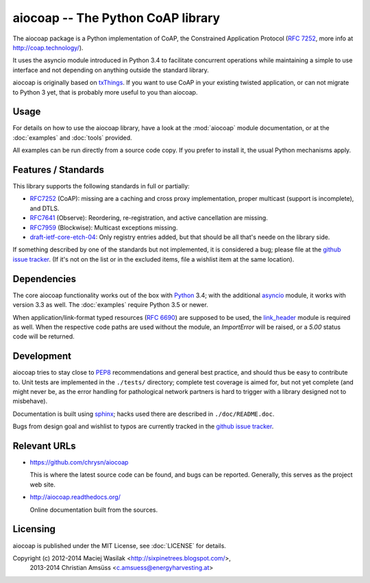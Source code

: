 aiocoap -- The Python CoAP library
==================================

The aiocoap package is a Python implementation of CoAP, the Constrained
Application Protocol (`RFC 7252`_, more info at http://coap.technology/).

It uses the asyncio module introduced in Python 3.4 to facilitate concurrent
operations while maintaining a simple to use interface and not depending on
anything outside the standard library.

aiocoap is originally based on txThings_. If you want to use CoAP in your
existing twisted application, or can not migrate to Python 3 yet, that is
probably more useful to you than aiocoap.

.. _`RFC 7252`: http://tools.ietf.org/html/rfc7252
.. _txThings: https://github.com/siskin/txThings

Usage
-----

For details on how to use the aiocoap library, have a look at the :mod:`aiocoap`
module documentation, or at the :doc:`examples` and :doc:`tools` provided.

All examples can be run directly from a source code copy. If you prefer to
install it, the usual Python mechanisms apply.

Features / Standards
--------------------

This library supports the following standards in full or partially:

* RFC7252_ (CoAP): missing are a caching and cross proxy implementation, proper
  multicast (support is incomplete), and DTLS.
* RFC7641_ (Observe): Reordering, re-registration, and active cancellation are
  missing.
* RFC7959_ (Blockwise): Multicast exceptions missing.
* draft-ietf-core-etch-04_: Only registry entries added, but that should be all
  that's neede on the library side.

If something described by one of the standards but not implemented, it is
considered a bug; please file at the `github issue tracker`_. (If it's not on
the list or in the excluded items, file a wishlist item at the same location).

.. _RFC7252: https://tools.ietf.org/html/rfc7252
.. _RFC7641: https://tools.ietf.org/html/rfc7641
.. _RFC7959: https://tools.ietf.org/html/rfc7959
.. _draft-ietf-core-etch-04: https://tools.ietf.org/html/draft-ietf-core-etch-04

Dependencies
------------

The core aiocoap functionality works out of the box with Python_ 3.4; with the
additional asyncio_ module, it works with version 3.3 as well. The
:doc:`examples` require Python 3.5 or newer.

When application/link-format typed resources (`RFC 6690`_) are supposed to be
used, the `link_header`_ module is required as well. When the respective code
paths are used without the module, an `ImportError` will be raised, or a `5.00`
status code will be returned.

.. _Python: https://www.python.org/
.. _asyncio: https://pypi.python.org/pypi/asyncio
.. _`RFC 6690`: http://tools.ietf.org/html/rfc6690
.. _`link_header`: https://pypi.python.org/pypi/LinkHeader

Development
-----------

aiocoap tries to stay close to PEP8_ recommendations and general best practice,
and should thus be easy to contribute to. Unit tests are implemented in the
``./tests/`` directory; complete test coverage is aimed for, but not yet
complete (and might never be, as the error handling for pathological network
partners is hard to trigger with a library designed not to misbehave).

Documentation is built using sphinx_; hacks used there are described in
``./doc/README.doc``.

Bugs from design goal and wishlist to typos are currently tracked in the
`github issue tracker`_.

.. _PEP8: http://legacy.python.org/dev/peps/pep-0008/
.. _sphinx: http://sphinx-doc.org/
.. _`github issue tracker`: https://github.com/chrysn/aiocoap/issues

Relevant URLs
-------------

* https://github.com/chrysn/aiocoap

  This is where the latest source code can be found, and bugs can be reported.
  Generally, this serves as the project web site.

* http://aiocoap.readthedocs.org/

  Online documentation built from the sources.


Licensing
---------

aiocoap is published under the MIT License, see :doc:`LICENSE` for details.

Copyright (c) 2012-2014 Maciej Wasilak <http://sixpinetrees.blogspot.com/>,
              2013-2014 Christian Amsüss <c.amsuess@energyharvesting.at>
